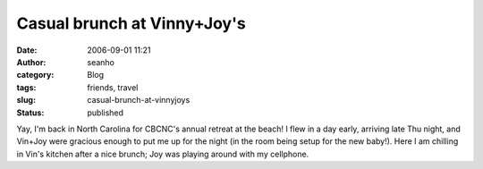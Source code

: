Casual brunch at Vinny+Joy's
############################
:date: 2006-09-01 11:21
:author: seanho
:category: Blog
:tags: friends, travel
:slug: casual-brunch-at-vinnyjoys
:status: published

Yay, I'm back in North Carolina for CBCNC's annual retreat at the beach!
I flew in a day early, arriving late Thu night, and Vin+Joy were
gracious enough to put me up for the night (in the room being setup for
the new baby!). Here I am chilling in Vin's kitchen after a nice brunch;
Joy was playing around with my cellphone.
